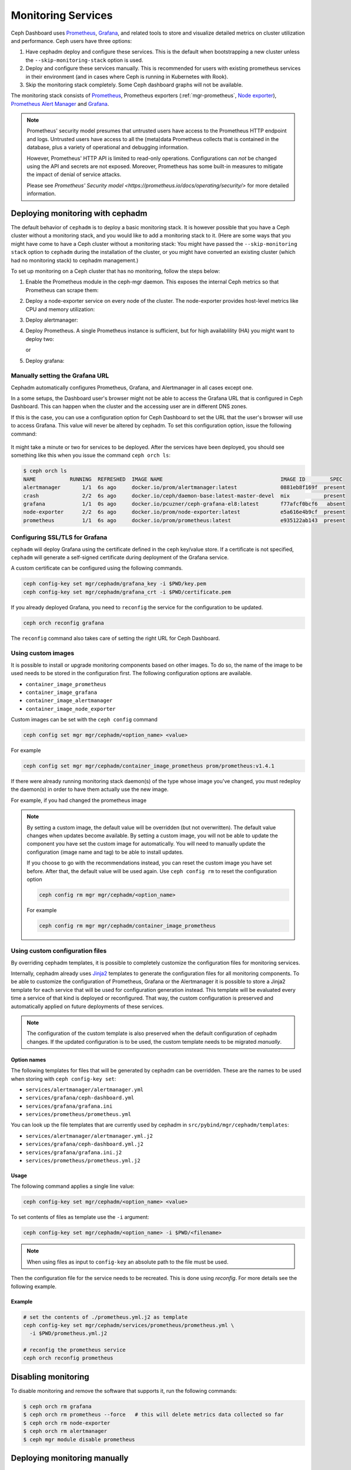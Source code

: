 .. _mgr-cephadm-monitoring:

Monitoring Services
===================

Ceph Dashboard uses `Prometheus <https://prometheus.io/>`_, `Grafana
<https://grafana.com/>`_, and related tools to store and visualize detailed
metrics on cluster utilization and performance.  Ceph users have three options:

#. Have cephadm deploy and configure these services.  This is the default
   when bootstrapping a new cluster unless the ``--skip-monitoring-stack``
   option is used.
#. Deploy and configure these services manually.  This is recommended for users
   with existing prometheus services in their environment (and in cases where
   Ceph is running in Kubernetes with Rook).
#. Skip the monitoring stack completely.  Some Ceph dashboard graphs will
   not be available.

The monitoring stack consists of `Prometheus <https://prometheus.io/>`_,
Prometheus exporters (:ref:`mgr-prometheus`, `Node exporter
<https://prometheus.io/docs/guides/node-exporter/>`_), `Prometheus Alert
Manager <https://prometheus.io/docs/alerting/alertmanager/>`_ and `Grafana
<https://grafana.com/>`_.

.. note::

  Prometheus' security model presumes that untrusted users have access to the
  Prometheus HTTP endpoint and logs. Untrusted users have access to all the
  (meta)data Prometheus collects that is contained in the database, plus a
  variety of operational and debugging information.

  However, Prometheus' HTTP API is limited to read-only operations.
  Configurations can *not* be changed using the API and secrets are not
  exposed. Moreover, Prometheus has some built-in measures to mitigate the
  impact of denial of service attacks.

  Please see `Prometheus' Security model
  <https://prometheus.io/docs/operating/security/>` for more detailed
  information.

Deploying monitoring with cephadm
---------------------------------

The default behavior of ``cephadm`` is to deploy a basic monitoring stack.  It
is however possible that you have a Ceph cluster without a monitoring stack,
and you would like to add a monitoring stack to it. (Here are some ways that
you might have come to have a Ceph cluster without a monitoring stack: You
might have passed the ``--skip-monitoring stack`` option to ``cephadm`` during
the installation of the cluster, or you might have converted an existing
cluster (which had no monitoring stack) to cephadm management.)

To set up monitoring on a Ceph cluster that has no monitoring, follow the
steps below:

#. Enable the Prometheus module in the ceph-mgr daemon. This exposes the internal Ceph metrics so that Prometheus can scrape them:

   .. prompt:: bash #

     ceph mgr module enable prometheus

#. Deploy a node-exporter service on every node of the cluster.  The node-exporter provides host-level metrics like CPU and memory utilization:

   .. prompt:: bash #

     ceph orch apply node-exporter '*'

#. Deploy alertmanager:

   .. prompt:: bash #

     ceph orch apply alertmanager 1

#. Deploy Prometheus. A single Prometheus instance is sufficient, but
   for high availablility (HA) you might want to deploy two:

   .. prompt:: bash #

     ceph orch apply prometheus 1 

   or 

   .. prompt:: bash #
     
     ceph orch apply prometheus 2    

#. Deploy grafana:

   .. prompt:: bash #

     ceph orch apply grafana 1

Manually setting the Grafana URL
~~~~~~~~~~~~~~~~~~~~~~~~~~~~~~~~

Cephadm automatically configures Prometheus, Grafana, and Alertmanager in
all cases except one.

In a some setups, the Dashboard user's browser might not be able to access the
Grafana URL that is configured in Ceph Dashboard. This can happen when the
cluster and the accessing user are in different DNS zones.

If this is the case, you can use a configuration option for Ceph Dashboard
to set the URL that the user's browser will use to access Grafana. This
value will never be altered by cephadm. To set this configuration option,
issue the following command:

   .. prompt:: bash $

     ceph dashboard set-grafana-frontend-api-url <grafana-server-api>

It might take a minute or two for services to be deployed. After the
services have been deployed, you should see something like this when you issue the command ``ceph orch ls``:

.. code-block:: console

  $ ceph orch ls
  NAME           RUNNING  REFRESHED  IMAGE NAME                                      IMAGE ID        SPEC
  alertmanager       1/1  6s ago     docker.io/prom/alertmanager:latest              0881eb8f169f  present
  crash              2/2  6s ago     docker.io/ceph/daemon-base:latest-master-devel  mix           present
  grafana            1/1  0s ago     docker.io/pcuzner/ceph-grafana-el8:latest       f77afcf0bcf6   absent
  node-exporter      2/2  6s ago     docker.io/prom/node-exporter:latest             e5a616e4b9cf  present
  prometheus         1/1  6s ago     docker.io/prom/prometheus:latest                e935122ab143  present

Configuring SSL/TLS for Grafana
~~~~~~~~~~~~~~~~~~~~~~~~~~~~~~~

``cephadm`` will deploy Grafana using the certificate defined in the ceph
key/value store. If a certificate is not specified, ``cephadm`` will generate a
self-signed certificate during deployment of the Grafana service.

A custom certificate can be configured using the following commands.

.. code-block:: bash

  ceph config-key set mgr/cephadm/grafana_key -i $PWD/key.pem
  ceph config-key set mgr/cephadm/grafana_crt -i $PWD/certificate.pem

If you already deployed Grafana, you need to ``reconfig`` the service for the
configuration to be updated.

.. code-block:: bash

  ceph orch reconfig grafana

The ``reconfig`` command also takes care of setting the right URL for Ceph
Dashboard.

Using custom images
~~~~~~~~~~~~~~~~~~~

It is possible to install or upgrade monitoring components based on other
images.  To do so, the name of the image to be used needs to be stored in the
configuration first.  The following configuration options are available.

- ``container_image_prometheus``
- ``container_image_grafana``
- ``container_image_alertmanager``
- ``container_image_node_exporter``

Custom images can be set with the ``ceph config`` command

.. code-block:: bash

     ceph config set mgr mgr/cephadm/<option_name> <value>

For example

.. code-block:: bash

     ceph config set mgr mgr/cephadm/container_image_prometheus prom/prometheus:v1.4.1

If there were already running monitoring stack daemon(s) of the type whose
image you've changed, you must redeploy the daemon(s) in order to have them
actually use the new image.

For example, if you had changed the prometheus image

.. prompt:: bash #

     ceph orch redeploy prometheus


.. note::

     By setting a custom image, the default value will be overridden (but not
     overwritten).  The default value changes when updates become available.
     By setting a custom image, you will not be able to update the component
     you have set the custom image for automatically.  You will need to
     manually update the configuration (image name and tag) to be able to
     install updates.

     If you choose to go with the recommendations instead, you can reset the
     custom image you have set before.  After that, the default value will be
     used again.  Use ``ceph config rm`` to reset the configuration option

     .. code-block:: bash

          ceph config rm mgr mgr/cephadm/<option_name>

     For example

     .. code-block:: bash

          ceph config rm mgr mgr/cephadm/container_image_prometheus

Using custom configuration files
~~~~~~~~~~~~~~~~~~~~~~~~~~~~~~~~

By overriding cephadm templates, it is possible to completely customize the
configuration files for monitoring services.

Internally, cephadm already uses `Jinja2
<https://jinja.palletsprojects.com/en/2.11.x/>`_ templates to generate the
configuration files for all monitoring components. To be able to customize the
configuration of Prometheus, Grafana or the Alertmanager it is possible to store
a Jinja2 template for each service that will be used for configuration
generation instead. This template will be evaluated every time a service of that
kind is deployed or reconfigured. That way, the custom configuration is
preserved and automatically applied on future deployments of these services.

.. note::

  The configuration of the custom template is also preserved when the default
  configuration of cephadm changes. If the updated configuration is to be used,
  the custom template needs to be migrated *manually*.

Option names
""""""""""""

The following templates for files that will be generated by cephadm can be
overridden. These are the names to be used when storing with ``ceph config-key
set``:

- ``services/alertmanager/alertmanager.yml``
- ``services/grafana/ceph-dashboard.yml``
- ``services/grafana/grafana.ini``
- ``services/prometheus/prometheus.yml``

You can look up the file templates that are currently used by cephadm in
``src/pybind/mgr/cephadm/templates``:

- ``services/alertmanager/alertmanager.yml.j2``
- ``services/grafana/ceph-dashboard.yml.j2``
- ``services/grafana/grafana.ini.j2``
- ``services/prometheus/prometheus.yml.j2``

Usage
"""""

The following command applies a single line value:

.. code-block:: bash

  ceph config-key set mgr/cephadm/<option_name> <value>

To set contents of files as template use the ``-i`` argument:

.. code-block:: bash

  ceph config-key set mgr/cephadm/<option_name> -i $PWD/<filename>

.. note::

  When using files as input to ``config-key`` an absolute path to the file must
  be used.


Then the configuration file for the service needs to be recreated.
This is done using `reconfig`. For more details see the following example.

Example
"""""""

.. code-block:: bash

  # set the contents of ./prometheus.yml.j2 as template
  ceph config-key set mgr/cephadm/services/prometheus/prometheus.yml \
    -i $PWD/prometheus.yml.j2

  # reconfig the prometheus service
  ceph orch reconfig prometheus

Disabling monitoring
--------------------

To disable monitoring and remove the software that supports it, run the following commands:

.. code-block:: console

  $ ceph orch rm grafana
  $ ceph orch rm prometheus --force   # this will delete metrics data collected so far
  $ ceph orch rm node-exporter
  $ ceph orch rm alertmanager
  $ ceph mgr module disable prometheus


Deploying monitoring manually
-----------------------------

If you have an existing prometheus monitoring infrastructure, or would like
to manage it yourself, you need to configure it to integrate with your Ceph
cluster.

* Enable the prometheus module in the ceph-mgr daemon

  .. code-block:: bash

     ceph mgr module enable prometheus

  By default, ceph-mgr presents prometheus metrics on port 9283 on each host
  running a ceph-mgr daemon.  Configure prometheus to scrape these.

* To enable the dashboard's prometheus-based alerting, see :ref:`dashboard-alerting`.

* To enable dashboard integration with Grafana, see :ref:`dashboard-grafana`.

Enabling RBD-Image monitoring
---------------------------------

Due to performance reasons, monitoring of RBD images is disabled by default. For more information please see
:ref:`prometheus-rbd-io-statistics`. If disabled, the overview and details dashboards will stay empty in Grafana
and the metrics will not be visible in Prometheus.
